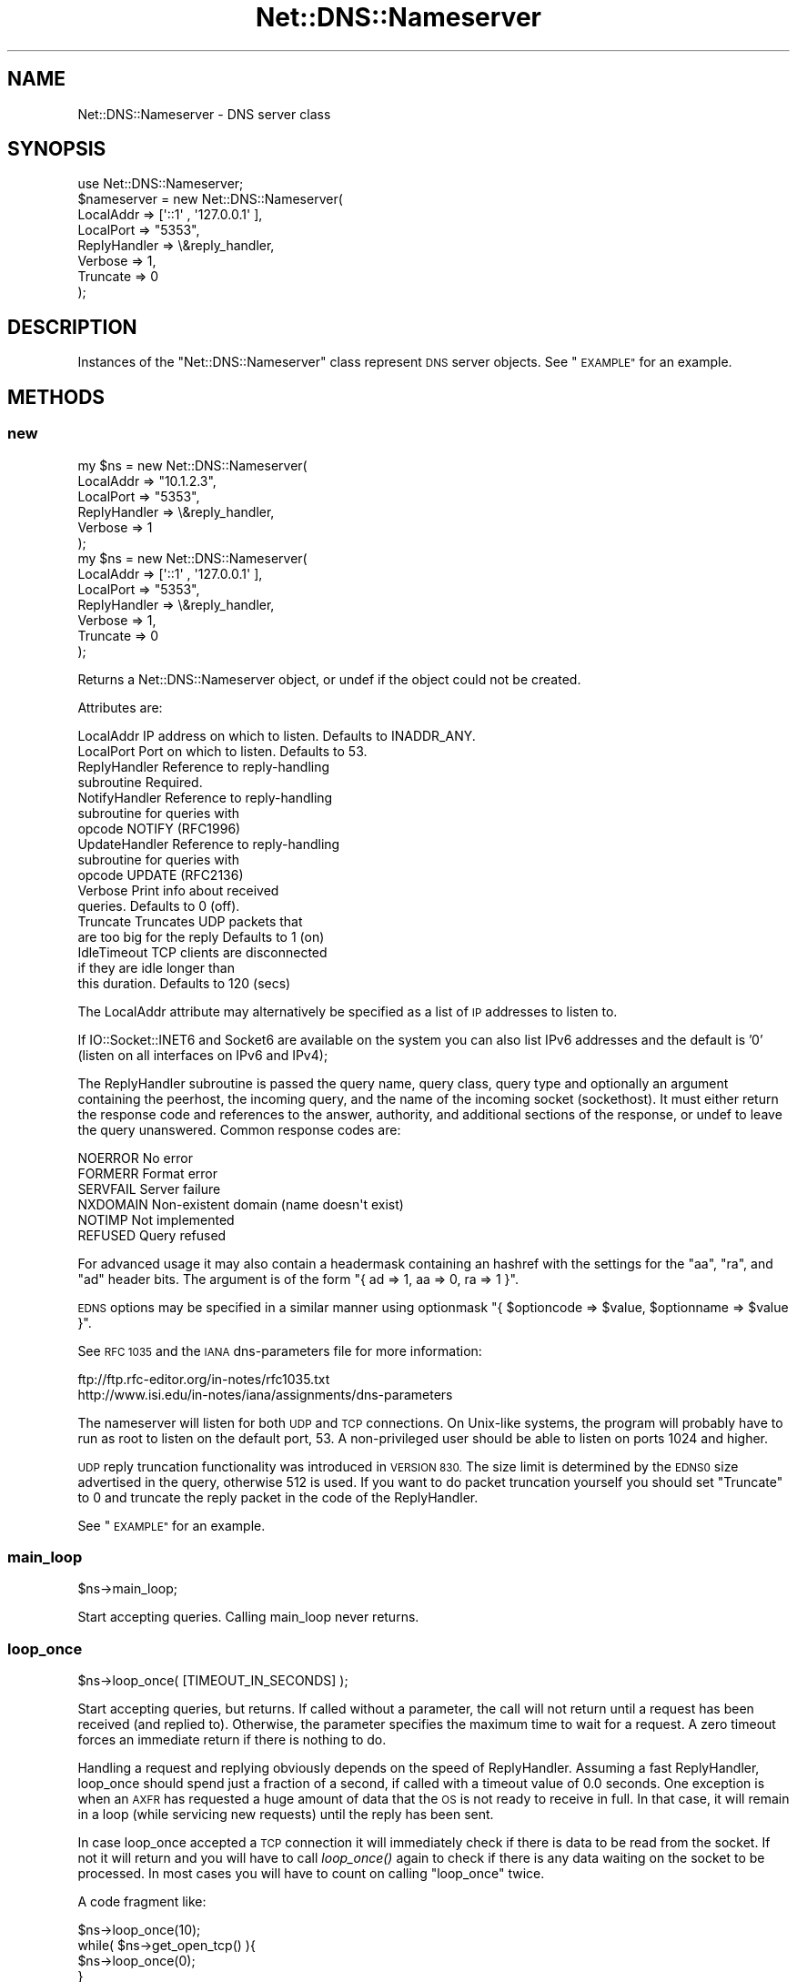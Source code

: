 .\" Automatically generated by Pod::Man 4.09 (Pod::Simple 3.35)
.\"
.\" Standard preamble:
.\" ========================================================================
.de Sp \" Vertical space (when we can't use .PP)
.if t .sp .5v
.if n .sp
..
.de Vb \" Begin verbatim text
.ft CW
.nf
.ne \\$1
..
.de Ve \" End verbatim text
.ft R
.fi
..
.\" Set up some character translations and predefined strings.  \*(-- will
.\" give an unbreakable dash, \*(PI will give pi, \*(L" will give a left
.\" double quote, and \*(R" will give a right double quote.  \*(C+ will
.\" give a nicer C++.  Capital omega is used to do unbreakable dashes and
.\" therefore won't be available.  \*(C` and \*(C' expand to `' in nroff,
.\" nothing in troff, for use with C<>.
.tr \(*W-
.ds C+ C\v'-.1v'\h'-1p'\s-2+\h'-1p'+\s0\v'.1v'\h'-1p'
.ie n \{\
.    ds -- \(*W-
.    ds PI pi
.    if (\n(.H=4u)&(1m=24u) .ds -- \(*W\h'-12u'\(*W\h'-12u'-\" diablo 10 pitch
.    if (\n(.H=4u)&(1m=20u) .ds -- \(*W\h'-12u'\(*W\h'-8u'-\"  diablo 12 pitch
.    ds L" ""
.    ds R" ""
.    ds C` ""
.    ds C' ""
'br\}
.el\{\
.    ds -- \|\(em\|
.    ds PI \(*p
.    ds L" ``
.    ds R" ''
.    ds C`
.    ds C'
'br\}
.\"
.\" Escape single quotes in literal strings from groff's Unicode transform.
.ie \n(.g .ds Aq \(aq
.el       .ds Aq '
.\"
.\" If the F register is >0, we'll generate index entries on stderr for
.\" titles (.TH), headers (.SH), subsections (.SS), items (.Ip), and index
.\" entries marked with X<> in POD.  Of course, you'll have to process the
.\" output yourself in some meaningful fashion.
.\"
.\" Avoid warning from groff about undefined register 'F'.
.de IX
..
.if !\nF .nr F 0
.if \nF>0 \{\
.    de IX
.    tm Index:\\$1\t\\n%\t"\\$2"
..
.    if !\nF==2 \{\
.        nr % 0
.        nr F 2
.    \}
.\}
.\" ========================================================================
.\"
.IX Title "Net::DNS::Nameserver 3"
.TH Net::DNS::Nameserver 3 "2017-08-18" "perl v5.26.1" "User Contributed Perl Documentation"
.\" For nroff, turn off justification.  Always turn off hyphenation; it makes
.\" way too many mistakes in technical documents.
.if n .ad l
.nh
.SH "NAME"
Net::DNS::Nameserver \- DNS server class
.SH "SYNOPSIS"
.IX Header "SYNOPSIS"
.Vb 1
\&    use Net::DNS::Nameserver;
\&
\&    $nameserver = new Net::DNS::Nameserver(
\&        LocalAddr        => [\*(Aq::1\*(Aq , \*(Aq127.0.0.1\*(Aq ],
\&        LocalPort        => "5353",
\&        ReplyHandler => \e&reply_handler,
\&        Verbose          => 1,
\&        Truncate         => 0
\&    );
.Ve
.SH "DESCRIPTION"
.IX Header "DESCRIPTION"
Instances of the \f(CW\*(C`Net::DNS::Nameserver\*(C'\fR class represent \s-1DNS\s0 server
objects.  See \*(L"\s-1EXAMPLE\*(R"\s0 for an example.
.SH "METHODS"
.IX Header "METHODS"
.SS "new"
.IX Subsection "new"
.Vb 6
\&    my $ns = new Net::DNS::Nameserver(
\&        LocalAddr       => "10.1.2.3",
\&        LocalPort       => "5353",
\&        ReplyHandler    => \e&reply_handler,
\&        Verbose         => 1
\&        );
\&
\&
\&
\&    my $ns = new Net::DNS::Nameserver(
\&        LocalAddr       => [\*(Aq::1\*(Aq , \*(Aq127.0.0.1\*(Aq ],
\&        LocalPort       => "5353",
\&        ReplyHandler    => \e&reply_handler,
\&        Verbose         => 1,
\&        Truncate        => 0
\&        );
.Ve
.PP
Returns a Net::DNS::Nameserver object, or undef if the object
could not be created.
.PP
Attributes are:
.PP
.Vb 10
\&    LocalAddr           IP address on which to listen.  Defaults to INADDR_ANY.
\&    LocalPort           Port on which to listen.        Defaults to 53.
\&    ReplyHandler        Reference to reply\-handling
\&                        subroutine                      Required.
\&    NotifyHandler       Reference to reply\-handling
\&                        subroutine for queries with
\&                        opcode NOTIFY (RFC1996)
\&    UpdateHandler       Reference to reply\-handling
\&                        subroutine for queries with
\&                        opcode UPDATE (RFC2136)
\&    Verbose             Print info about received
\&                        queries.                        Defaults to 0 (off).
\&    Truncate            Truncates UDP packets that
\&                        are too big for the reply       Defaults to 1 (on)
\&    IdleTimeout         TCP clients are disconnected
\&                        if they are idle longer than
\&                        this duration.                  Defaults to 120 (secs)
.Ve
.PP
The LocalAddr attribute may alternatively be specified as a list of \s-1IP\s0
addresses to listen to.
.PP
If IO::Socket::INET6 and Socket6 are available on the system you can
also list IPv6 addresses and the default is '0' (listen on all interfaces on
IPv6 and IPv4);
.PP
The ReplyHandler subroutine is passed the query name, query class,
query type and optionally an argument containing the peerhost, the
incoming query, and the name of the incoming socket (sockethost). It
must either return the response code and references to the answer,
authority, and additional sections of the response, or undef to leave
the query unanswered.  Common response codes are:
.PP
.Vb 6
\&    NOERROR     No error
\&    FORMERR     Format error
\&    SERVFAIL    Server failure
\&    NXDOMAIN    Non\-existent domain (name doesn\*(Aqt exist)
\&    NOTIMP      Not implemented
\&    REFUSED     Query refused
.Ve
.PP
For advanced usage it may also contain a headermask containing an
hashref with the settings for the \f(CW\*(C`aa\*(C'\fR, \f(CW\*(C`ra\*(C'\fR, and \f(CW\*(C`ad\*(C'\fR
header bits. The argument is of the form
\&\f(CW\*(C`{ ad => 1, aa => 0, ra => 1 }\*(C'\fR.
.PP
\&\s-1EDNS\s0 options may be specified in a similar manner using optionmask
\&\f(CW\*(C`{ $optioncode => $value, $optionname => $value }\*(C'\fR.
.PP
See \s-1RFC 1035\s0 and the \s-1IANA\s0 dns-parameters file for more information:
.PP
.Vb 2
\&  ftp://ftp.rfc\-editor.org/in\-notes/rfc1035.txt
\&  http://www.isi.edu/in\-notes/iana/assignments/dns\-parameters
.Ve
.PP
The nameserver will listen for both \s-1UDP\s0 and \s-1TCP\s0 connections.  On
Unix-like systems, the program will probably have to run as root
to listen on the default port, 53.	A non-privileged user should
be able to listen on ports 1024 and higher.
.PP
\&\s-1UDP\s0 reply truncation functionality was introduced in \s-1VERSION 830.\s0
The size limit is determined by the \s-1EDNS0\s0 size advertised in the query,
otherwise 512 is used.
If you want to do packet truncation yourself you should set \f(CW\*(C`Truncate\*(C'\fR
to 0 and truncate the reply packet in the code of the ReplyHandler.
.PP
See \*(L"\s-1EXAMPLE\*(R"\s0 for an example.
.SS "main_loop"
.IX Subsection "main_loop"
.Vb 1
\&    $ns\->main_loop;
.Ve
.PP
Start accepting queries. Calling main_loop never returns.
.SS "loop_once"
.IX Subsection "loop_once"
.Vb 1
\&    $ns\->loop_once( [TIMEOUT_IN_SECONDS] );
.Ve
.PP
Start accepting queries, but returns. If called without a parameter, the
call will not return until a request has been received (and replied to).
Otherwise, the parameter specifies the maximum time to wait for a request.
A zero timeout forces an immediate return if there is nothing to do.
.PP
Handling a request and replying obviously depends on the speed of
ReplyHandler. Assuming a fast ReplyHandler, loop_once should spend just a
fraction of a second, if called with a timeout value of 0.0 seconds. One
exception is when an \s-1AXFR\s0 has requested a huge amount of data that the \s-1OS\s0
is not ready to receive in full. In that case, it will remain in a loop
(while servicing new requests) until the reply has been sent.
.PP
In case loop_once accepted a \s-1TCP\s0 connection it will immediately check if
there is data to be read from the socket. If not it will return and you
will have to call \fIloop_once()\fR again to check if there is any data waiting
on the socket to be processed. In most cases you will have to count on
calling \*(L"loop_once\*(R" twice.
.PP
A code fragment like:
.PP
.Vb 4
\&    $ns\->loop_once(10);
\&    while( $ns\->get_open_tcp() ){
\&        $ns\->loop_once(0);
\&    }
.Ve
.PP
Would wait for 10 seconds for the initial connection and would then
process all \s-1TCP\s0 sockets until none is left.
.SS "get_open_tcp"
.IX Subsection "get_open_tcp"
In scalar context returns the number of \s-1TCP\s0 connections for which state
is maintained. In array context it returns IO::Socket objects, these could
be useful for troubleshooting but be careful using them.
.SH "EXAMPLE"
.IX Header "EXAMPLE"
The following example will listen on port 5353 and respond to all queries
for A records with the \s-1IP\s0 address 10.1.2.3.	 All other queries will be
answered with \s-1NXDOMAIN.\s0	 Authority and additional sections are left empty.
The \f(CW$peerhost\fR variable catches the \s-1IP\s0 address of the peer host, so that
additional filtering on its basis may be applied.
.PP
.Vb 1
\&    #!/usr/bin/perl
\&
\&    use strict;
\&    use warnings;
\&    use Net::DNS::Nameserver;
\&
\&    sub reply_handler {
\&        my ( $qname, $qclass, $qtype, $peerhost, $query, $conn ) = @_;
\&        my ( $rcode, @ans, @auth, @add );
\&
\&        print "Received query from $peerhost to " . $conn\->{sockhost} . "\en";
\&        $query\->print;
\&
\&        if ( $qtype eq "A" && $qname eq "foo.example.com" ) {
\&                my ( $ttl, $rdata ) = ( 3600, "10.1.2.3" );
\&                my $rr = new Net::DNS::RR("$qname $ttl $qclass $qtype $rdata");
\&                push @ans, $rr;
\&                $rcode = "NOERROR";
\&        } elsif ( $qname eq "foo.example.com" ) {
\&                $rcode = "NOERROR";
\&
\&        } else {
\&                $rcode = "NXDOMAIN";
\&        }
\&
\&        # mark the answer as authoritative (by setting the \*(Aqaa\*(Aq flag)
\&        my $headermask = {aa => 1};
\&
\&        # specify EDNS options  { option => value }
\&        my $optionmask = {};
\&
\&        return ( $rcode, \e@ans, \e@auth, \e@add, $headermask, $optionmask );
\&    }
\&
\&
\&    my $ns = new Net::DNS::Nameserver(
\&        LocalPort    => 5353,
\&        ReplyHandler => \e&reply_handler,
\&        Verbose      => 1
\&        ) || die "couldn\*(Aqt create nameserver object\en";
\&
\&
\&    $ns\->main_loop;
.Ve
.SH "BUGS"
.IX Header "BUGS"
Limitations in perl 5.8.6 makes it impossible to guarantee that
replies to \s-1UDP\s0 queries from Net::DNS::Nameserver are sent from the
IP-address they were received on. This is a problem for machines with
multiple IP-addresses and causes violation of \s-1RFC2181\s0 section 4.
Thus a \s-1UDP\s0 socket created listening to \s-1INADDR_ANY\s0 (all available
IP-addresses) will reply not necessarily with the source address being
the one to which the request was sent, but rather with the address that
the operating system chooses. This is also often called \*(L"the closest
address\*(R". This should really only be a problem on a server which has
more than one IP-address (besides localhost \- any experience with IPv6
complications here, would be nice). If this is a problem for you, a
work-around would be to not listen to \s-1INADDR_ANY\s0 but to specify each
address that you want this module to listen on. A separate set of
sockets will then be created for each IP-address.
.SH "COPYRIGHT"
.IX Header "COPYRIGHT"
Copyright (c)2000 Michael Fuhr.
.PP
Portions Copyright (c)2002\-2004 Chris Reinhardt.
.PP
Portions Copyright (c)2005 Robert Martin-Legene.
.PP
Portions Copyright (c)2005\-2009 O.M, Kolkman, \s-1RIPE NCC.\s0
.PP
All rights reserved.
.SH "LICENSE"
.IX Header "LICENSE"
Permission to use, copy, modify, and distribute this software and its
documentation for any purpose and without fee is hereby granted, provided
that the above copyright notice appear in all copies and that both that
copyright notice and this permission notice appear in supporting
documentation, and that the name of the author not be used in advertising
or publicity pertaining to distribution of the software without specific
prior written permission.
.PP
\&\s-1THE SOFTWARE IS PROVIDED \*(L"AS IS\*(R", WITHOUT WARRANTY OF ANY KIND, EXPRESS OR
IMPLIED, INCLUDING BUT NOT LIMITED TO THE WARRANTIES OF MERCHANTABILITY,
FITNESS FOR A PARTICULAR PURPOSE AND NONINFRINGEMENT. IN NO EVENT SHALL
THE AUTHORS OR COPYRIGHT HOLDERS BE LIABLE FOR ANY CLAIM, DAMAGES OR OTHER
LIABILITY, WHETHER IN AN ACTION OF CONTRACT, TORT OR OTHERWISE, ARISING
FROM, OUT OF OR IN CONNECTION WITH THE SOFTWARE OR THE USE OR OTHER
DEALINGS IN THE SOFTWARE.\s0
.SH "SEE ALSO"
.IX Header "SEE ALSO"
perl, Net::DNS, Net::DNS::Resolver, Net::DNS::Packet,
Net::DNS::Update, Net::DNS::Header, Net::DNS::Question,
Net::DNS::RR, \s-1RFC 1035\s0
